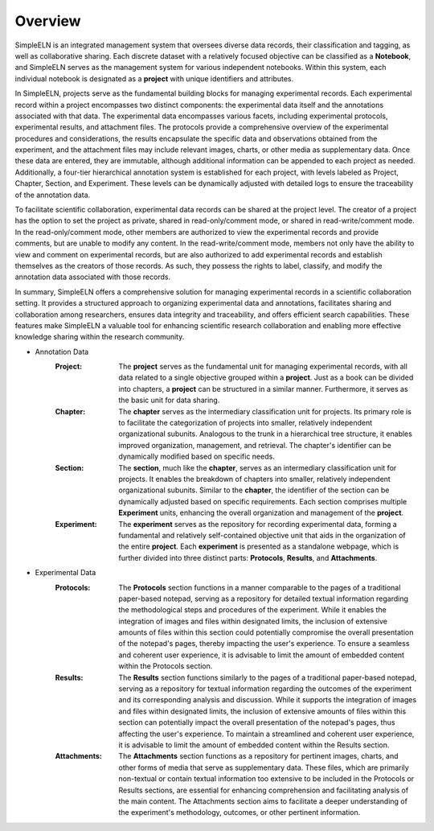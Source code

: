 .. _project-management-overview:

.. rst-class:: title-center
    
#################################################
    Overview
#################################################

SimpleELN is an integrated management system that oversees diverse data records, their classification and tagging, as well as collaborative sharing. Each discrete dataset with a relatively focused objective can be classified as a **Notebook**, and SimpleELN serves as the management system for various independent notebooks. Within this system, each individual notebook is designated as a **project** with unique identifiers and attributes. 

In SimpleELN, projects serve as the fundamental building blocks for managing experimental records. Each experimental record within a project encompasses two distinct components: the experimental data itself and the annotations associated with that data. The experimental data encompasses various facets, including experimental protocols, experimental results, and attachment files. The protocols provide a comprehensive overview of the experimental procedures and considerations, the results encapsulate the specific data and observations obtained from the experiment, and the attachment files may include relevant images, charts, or other media as supplementary data. Once these data are entered, they are immutable, although additional information can be appended to each project as needed. Additionally, a four-tier hierarchical annotation system is established for each project, with levels labeled as Project, Chapter, Section, and Experiment. These levels can be dynamically adjusted with detailed logs to ensure the traceability of the annotation data.

To facilitate scientific collaboration, experimental data records can be shared at the project level. The creator of a project has the option to set the project as private, shared in read-only/comment mode, or shared in read-write/comment mode. In the read-only/comment mode, other members are authorized to view the experimental records and provide comments, but are unable to modify any content. In the read-write/comment mode, members not only have the ability to view and comment on experimental records, but are also authorized to add experimental records and establish themselves as the creators of those records. As such, they possess the rights to label, classify, and modify the annotation data associated with those records.

In summary, SimpleELN offers a comprehensive solution for managing experimental records in a scientific collaboration setting. It provides a structured approach to organizing experimental data and annotations, facilitates sharing and collaboration among researchers, ensures data integrity and traceability, and offers efficient search capabilities. These features make SimpleELN a valuable tool for enhancing scientific research collaboration and enabling more effective knowledge sharing within the research community.

- Annotation Data
    :Project: The **project** serves as the fundamental unit for managing experimental records, with all data related to a single objective grouped within a **project**. Just as a book can be divided into chapters, a **project** can be structured in a similar manner. Furthermore, it serves as the basic unit for data sharing.
    
    :Chapter: The **chapter** serves as the intermediary classification unit for projects. Its primary role is to facilitate the categorization of projects into smaller, relatively independent organizational subunits. Analogous to the trunk in a hierarchical tree structure, it enables improved organization, management, and retrieval. The chapter's identifier can be dynamically modified based on specific needs.
    
    :Section: The **section**, much like the **chapter**, serves as an intermediary classification unit for projects. It enables the breakdown of chapters into smaller, relatively independent organizational subunits. Similar to the **chapter**, the identifier of the section can be dynamically adjusted based on specific requirements. Each section comprises multiple **Experiment** units, enhancing the overall organization and management of the **project**.
    
    :Experiment: The **experiment** serves as the repository for recording experimental data, forming a fundamental and relatively self-contained objective unit that aids in the organization of the entire **project**. Each **experiment** is presented as a standalone webpage, which is further divided into three distinct parts: **Protocols**, **Results**, and **Attachments**.
    
- Experimental Data
    :Protocols: The **Protocols** section functions in a manner comparable to the pages of a traditional paper-based notepad, serving as a repository for detailed textual information regarding the methodological steps and procedures of the experiment. While it enables the integration of images and files within designated limits, the inclusion of extensive amounts of files within this section could potentially compromise the overall presentation of the notepad's pages, thereby impacting the user's experience. To ensure a seamless and coherent user experience, it is advisable to limit the amount of embedded content within the Protocols section.
    
    :Results: The **Results** section functions similarly to the pages of a traditional paper-based notepad, serving as a repository for textual information regarding the outcomes of the experiment and its corresponding analysis and discussion. While it supports the integration of images and files within designated limits, the inclusion of extensive amounts of files within this section can potentially impact the overall presentation of the notepad's pages, thus affecting the user's experience. To maintain a streamlined and coherent user experience, it is advisable to limit the amount of embedded content within the Results section.
    
    :Attachments: The **Attachments** section functions as a repository for pertinent images, charts, and other forms of media that serve as supplementary data. These files, which are primarily non-textual or contain textual information too extensive to be included in the Protocols or Results sections, are essential for enhancing comprehension and facilitating analysis of the main content. The Attachments section aims to facilitate a deeper understanding of the experiment's methodology, outcomes, or other pertinent information.



